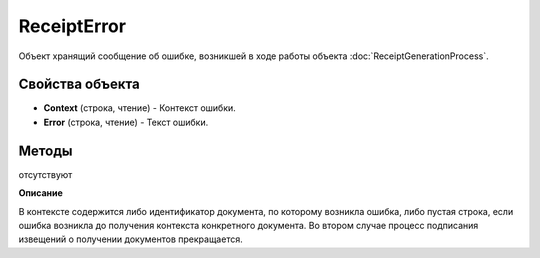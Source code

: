 ReceiptError
========================

Объект хранящий сообщение об ошибке, возникшей в ходе работы объекта :doc:`ReceiptGenerationProcess`.

Свойства объекта
----------------

- **Context** (строка, чтение) - Контекст ошибки.
- **Error** (строка, чтение) - Текст ошибки.

Методы
------

отсутствуют


**Описание**


В контексте содержится либо идентификатор документа, по которому возникла ошибка, либо пустая строка, если ошибка возникла до получения контекста конкретного документа. Во втором случае процесс подписания извещений о получении документов прекращается.